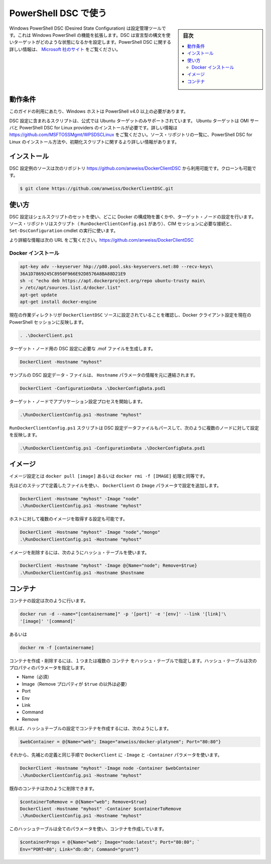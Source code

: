 .. -*- coding: utf-8 -*-
.. URL: https://docs.docker.com/engine/admin/dsc/
.. SOURCE: https://github.com/docker/docker/blob/master/docs/admin/dsc.md
   doc version: 1.11
      https://github.com/docker/docker/commits/master/docs/admin/dsc.md
.. check date: 2016/04/21
.. Commits on Jan 27, 2016 e310d070f498a2ac494c6d3fde0ec5d6e4479e14
.. ---------------------------------------------------------------------------

.. Using PowerShell DSC

=======================================
PowerShell DSC で使う
=======================================

.. sidebar:: 目次

   .. contents:: 
       :depth: 3
       :local:

.. Windows PowerShell Desired State Configuration (DSC) is a configuration management tool that extends the existing functionality of Windows PowerShell. DSC uses a declarative syntax to define the state in which a target should be configured. More information about PowerShell DSC can be found at http://technet.microsoft.com/en-us/library/dn249912.aspx.

Windows PowerShell DSC (Desired State Configuration) は設定管理ツールです。これは Windows PowerShell の機能を拡張します。DSC は宣言型の構文を使いターゲットがどのような状態になるかを設定します。PowerShell DSC に関する詳しい情報は、 `Microsoft 社のサイト <https://technet.microsoft.com/ja-jp/library/dn249912.aspx?f=255&mspperror=-2147217396>`_ をご覧ください。

.. Requirements

動作条件
==========

.. To use this guide you’ll need a Windows host with PowerShell v4.0 or newer.

このガイドの利用にあたり、Windows ホストは PowerShell v4.0 以上の必要があります。

.. The included DSC configuration script also uses the official PPA so only an Ubuntu target is supported. The Ubuntu target must already have the required OMI Server and PowerShell DSC for Linux providers installed. More information can be found at https://github.com/MSFTOSSMgmt/WPSDSCLinux. The source repository listed below also includes PowerShell DSC for Linux installation and init scripts along with more detailed installation information.

DSC 設定に含まれるスクリプトは、公式では Ubuntu ターゲットのみサポートされています。 Ubuntu ターゲットは OMI サーバと PowerShell DSC for Linux providers のインストールが必要です。詳しい情報は https://github.com/MSFTOSSMgmt/WPSDSCLinux をご覧ください。ソース・リポジトリの一覧に、PowerShell DSC for Linux のインストール方法や、初期化スクリプトに関するより詳しい情報があります。

.. Installation

インストール
====================

.. The DSC configuration example source is available in the following repository: https://github.com/anweiss/DockerClientDSC. It can be cloned with:

DSC 設定例のソースは次のリポジトリ https://github.com/anweiss/DockerClientDSC から利用可能です。クローンも可能です。

.. code-block:: bash

   $ git clone https://github.com/anweiss/DockerClientDSC.git

.. Usage

使い方
==========

.. The DSC configuration utilizes a set of shell scripts to determine whether or not the specified Docker components are configured on the target node(s). The source repository also includes a script (RunDockerClientConfig.ps1) that can be used to establish the required CIM session(s) and execute the Set-DscConfiguration cmdlet.

DSC 設定はシェルスクリプトのセットを使い、どこに Docker の構成物を置くかや、ターゲット・ノードの設定を行います。ソース・リポジトリはスクリプト（ ``RunDockerClientConfig.ps1`` があり）、CIM セッションに必要な接続と、 ``Set-DscConfiguration`` cmdlet の実行に使います。

.. More detailed usage information can be found at https://github.com/anweiss/DockerClientDSC.

より詳細な情報は次の URL をご覧ください。https://github.com/anweiss/DockerClientDSC

.. Install Docker

Docker インストール
--------------------

.. The Docker installation configuration is equivalent to running:

.. code-block:: bash

   apt-key adv --keyserver hkp://p80.pool.sks-keyservers.net:80 --recv-keys\
   36A1D7869245C8950F966E92D8576A8BA88D21E9
   sh -c "echo deb https://apt.dockerproject.org/repo ubuntu-trusty main\
   > /etc/apt/sources.list.d/docker.list"
   apt-get update
   apt-get install docker-engine

.. Ensure that your current working directory is set to the DockerClientDSC source and load the DockerClient configuration into the current PowerShell session

現在の作業ディレクトリが ``DockerClientDSC`` ソースに設定されていることを確認し、Docker クライアント設定を現在の PowerShell セッションに反映します。

.. code-block:: bash

   . .\DockerClient.ps1

.. Generate the required DSC configuration .mof file for the targeted node

ターゲット・ノード用の DSC 設定に必要な .mof ファイルを生成します。

.. code-block:: bash

   DockerClient -Hostname "myhost"

.. A sample DSC configuration data file has also been included and can be modified and used in conjunction with or in place of the Hostname parameter:

サンプルの DSC 設定データ・ファイルは、 ``Hostname`` パラメータの情報を元に連結されます。

.. code-block:: bash

   DockerClient -ConfigurationData .\DockerConfigData.psd1

.. Start the configuration application process on the targeted node

ターゲット・ノードでアプリケーション設定プロセスを開始します。

.. code-block:: bash

    .\RunDockerClientConfig.ps1 -Hostname "myhost"

.. The RunDockerClientConfig.ps1 script can also parse a DSC configuration data file and execute configurations against multiple nodes as such:

``RunDockerClientConfig.ps1`` スクリプトは DSC 設定データファイルもパースして、次のように複数のノードに対して設定を反映します。

.. code-block:: bash

   .\RunDockerClientConfig.ps1 -ConfigurationData .\DockerConfigData.psd1

.. Images

イメージ
==========

.. Image configuration is equivalent to running: docker pull [image] or docker rmi -f [IMAGE].

イメージ設定とは  ``docker pull [image]`` あるいは ``docker rmi -f [IMAGE]`` 処理と同等です。

.. Using the same steps defined above, execute DockerClient with the Image parameter and apply the configuration:

先ほどのステップで定義したファイルを使い、 ``DockerClient`` の ``Image`` パラメータで設定を追加します。

.. code-block:: bash

   DockerClient -Hostname "myhost" -Image "node"
   .\RunDockerClientConfig.ps1 -Hostname "myhost"

.. You can also configure the host to pull multiple images:

ホストに対して複数のイメージを取得する設定も可能です。

.. code-block:: bash

   DockerClient -Hostname "myhost" -Image "node","mongo"
   .\RunDockerClientConfig.ps1 -Hostname "myhost"

.. To remove images, use a hashtable as follows:

イメージを削除するには、次のようにハッシュ・テーブルを使います。

.. code-block:: bash

   DockerClient -Hostname "myhost" -Image @{Name="node"; Remove=$true}
   .\RunDockerClientConfig.ps1 -Hostname $hostname

.. Containers

コンテナ
==========

.. Container configuration is equivalent to running:

コンテナの設定は次のように行います。

.. code-block:: bash

   docker run -d --name="[containername]" -p '[port]' -e '[env]' --link '[link]'\
   '[image]' '[command]'

.. or

あるいは

.. code-block:: bash

   docker rm -f [containername]

.. To create or remove containers, you can use the Container parameter with one or more hashtables. The hashtable(s) passed to this parameter can have the following properties:

コンテナを作成・削除するには、１つまたは複数の ``コンテナ`` をハッシュ・テーブルで指定します。ハッシュ・テーブルは次のプロパティのパラメータを指定します。

..    Name (required)
    Image (required unless Remove property is set to $true)
    Port
    Env
    Link
    Command
    Remove

* Name（必須）
* Image（Remove プロパティが ``$true`` の以外は必要）
* Port
* Env
* Link
* Command
* Remove

.. For example, create a hashtable with the settings for your container:

例えば、ハッシュテーブルの設定でコンテナを作成するには、次のようにします。

.. code-block:: bash

   $webContainer = @{Name="web"; Image="anweiss/docker-platynem"; Port="80:80"}

.. Then, using the same steps defined above, execute DockerClient with the -Image and -Container parameters:

それから、先補との定義と同じ手順で ``DockerClient`` に ``-Image``  と ``-Container`` パラメータを使います。

.. code-block:: bash

   DockerClient -Hostname "myhost" -Image node -Container $webContainer
   .\RunDockerClientConfig.ps1 -Hostname "myhost"

.. Existing containers can also be removed as follows:

既存のコンテナは次のように削除できます。

.. code-block:: bash

   $containerToRemove = @{Name="web"; Remove=$true}
   DockerClient -Hostname "myhost" -Container $containerToRemove
   .\RunDockerClientConfig.ps1 -Hostname "myhost"

.. Here is a hashtable with all of the properties that can be used to create a container:

このハッシュテーブルは全てのパラメータを使い、コンテナを作成しています。

.. code-block:: bash

   $containerProps = @{Name="web"; Image="node:latest"; Port="80:80"; `
   Env="PORT=80"; Link="db:db"; Command="grunt"}

.. seealso:: 

   Using PowerShell DSC
      https://docs.docker.com/engine/admin/dsc/
